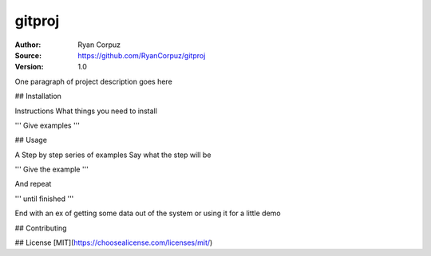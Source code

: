 gitproj
=======

:Author:	Ryan Corpuz
:Source:	https://github.com/RyanCorpuz/gitproj
:Version: 1.0
One paragraph of project description goes here

## Installation

Instructions
What things you need to install

'''
Give examples
'''

## Usage

A Step by step series of examples
Say what the step will be

'''
Give the example
'''

And repeat

'''
until finished
'''

End with an ex of getting some data out of the system or using it for a little demo

## Contributing

## License
[MIT](https://choosealicense.com/licenses/mit/)

